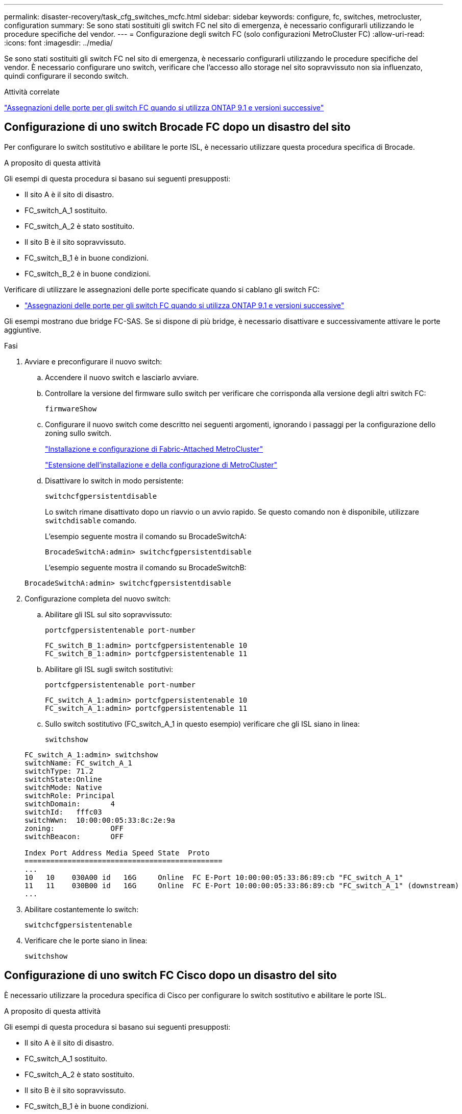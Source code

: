 ---
permalink: disaster-recovery/task_cfg_switches_mcfc.html 
sidebar: sidebar 
keywords: configure, fc, switches, metrocluster, configuration 
summary: Se sono stati sostituiti gli switch FC nel sito di emergenza, è necessario configurarli utilizzando le procedure specifiche del vendor. 
---
= Configurazione degli switch FC (solo configurazioni MetroCluster FC)
:allow-uri-read: 
:icons: font
:imagesdir: ../media/


[role="lead"]
Se sono stati sostituiti gli switch FC nel sito di emergenza, è necessario configurarli utilizzando le procedure specifiche del vendor. È necessario configurare uno switch, verificare che l'accesso allo storage nel sito sopravvissuto non sia influenzato, quindi configurare il secondo switch.

.Attività correlate
link:../install-fc/concept_port_assignments_for_fc_switches_when_using_ontap_9_1_and_later.html["Assegnazioni delle porte per gli switch FC quando si utilizza ONTAP 9.1 e versioni successive"]



== Configurazione di uno switch Brocade FC dopo un disastro del sito

Per configurare lo switch sostitutivo e abilitare le porte ISL, è necessario utilizzare questa procedura specifica di Brocade.

.A proposito di questa attività
Gli esempi di questa procedura si basano sui seguenti presupposti:

* Il sito A è il sito di disastro.
* FC_switch_A_1 sostituito.
* FC_switch_A_2 è stato sostituito.
* Il sito B è il sito sopravvissuto.
* FC_switch_B_1 è in buone condizioni.
* FC_switch_B_2 è in buone condizioni.


Verificare di utilizzare le assegnazioni delle porte specificate quando si cablano gli switch FC:

* link:../install-fc/concept_port_assignments_for_fc_switches_when_using_ontap_9_1_and_later.html["Assegnazioni delle porte per gli switch FC quando si utilizza ONTAP 9.1 e versioni successive"]


Gli esempi mostrano due bridge FC-SAS. Se si dispone di più bridge, è necessario disattivare e successivamente attivare le porte aggiuntive.

.Fasi
. Avviare e preconfigurare il nuovo switch:
+
.. Accendere il nuovo switch e lasciarlo avviare.
.. Controllare la versione del firmware sullo switch per verificare che corrisponda alla versione degli altri switch FC:
+
`firmwareShow`

.. Configurare il nuovo switch come descritto nei seguenti argomenti, ignorando i passaggi per la configurazione dello zoning sullo switch.
+
link:../install-fc/index.html["Installazione e configurazione di Fabric-Attached MetroCluster"]

+
link:../install-stretch/concept_considerations_differences.html["Estensione dell'installazione e della configurazione di MetroCluster"]

.. Disattivare lo switch in modo persistente:
+
`switchcfgpersistentdisable`

+
Lo switch rimane disattivato dopo un riavvio o un avvio rapido. Se questo comando non è disponibile, utilizzare `switchdisable` comando.

+
L'esempio seguente mostra il comando su BrocadeSwitchA:

+
[listing]
----
BrocadeSwitchA:admin> switchcfgpersistentdisable
----
+
L'esempio seguente mostra il comando su BrocadeSwitchB:

+
[listing]
----
BrocadeSwitchA:admin> switchcfgpersistentdisable
----


. Configurazione completa del nuovo switch:
+
.. Abilitare gli ISL sul sito sopravvissuto:
+
`portcfgpersistentenable port-number`

+
[listing]
----
FC_switch_B_1:admin> portcfgpersistentenable 10
FC_switch_B_1:admin> portcfgpersistentenable 11
----
.. Abilitare gli ISL sugli switch sostitutivi:
+
`portcfgpersistentenable port-number`

+
[listing]
----
FC_switch_A_1:admin> portcfgpersistentenable 10
FC_switch_A_1:admin> portcfgpersistentenable 11
----
.. Sullo switch sostitutivo (FC_switch_A_1 in questo esempio) verificare che gli ISL siano in linea:
+
`switchshow`

+
[listing]
----
FC_switch_A_1:admin> switchshow
switchName: FC_switch_A_1
switchType: 71.2
switchState:Online
switchMode: Native
switchRole: Principal
switchDomain:       4
switchId:   fffc03
switchWwn:  10:00:00:05:33:8c:2e:9a
zoning:             OFF
switchBeacon:       OFF

Index Port Address Media Speed State  Proto
==============================================
...
10   10    030A00 id   16G     Online  FC E-Port 10:00:00:05:33:86:89:cb "FC_switch_A_1"
11   11    030B00 id   16G     Online  FC E-Port 10:00:00:05:33:86:89:cb "FC_switch_A_1" (downstream)
...
----


. Abilitare costantemente lo switch:
+
`switchcfgpersistentenable`

. Verificare che le porte siano in linea:
+
`switchshow`





== Configurazione di uno switch FC Cisco dopo un disastro del sito

È necessario utilizzare la procedura specifica di Cisco per configurare lo switch sostitutivo e abilitare le porte ISL.

.A proposito di questa attività
Gli esempi di questa procedura si basano sui seguenti presupposti:

* Il sito A è il sito di disastro.
* FC_switch_A_1 sostituito.
* FC_switch_A_2 è stato sostituito.
* Il sito B è il sito sopravvissuto.
* FC_switch_B_1 è in buone condizioni.
* FC_switch_B_2 è in buone condizioni.


.Fasi
. Configurare lo switch:
+
.. Fare riferimento a. link:../install-fc/index.html["Installazione e configurazione di Fabric-Attached MetroCluster"]
.. Seguire la procedura per la configurazione dello switch in link:../install-fc/task_reset_the_cisco_fc_switch_to_factory_defaults.html["Configurazione degli switch FC Cisco"] Sezione, _tranne_ per la sezione "Configurazione dello zoning su uno switch FC Cisco":
+
Lo zoning viene configurato più avanti in questa procedura.



. Sullo switch integro (in questo esempio, FC_switch_B_1), attivare le porte ISL.
+
L'esempio seguente mostra i comandi per abilitare le porte:

+
[listing]
----
FC_switch_B_1# conf t
FC_switch_B_1(config)# int fc1/14-15
FC_switch_B_1(config)# no shut
FC_switch_B_1(config)# end
FC_switch_B_1# copy running-config startup-config
FC_switch_B_1#
----
. Verificare che le porte ISL siano in funzione utilizzando il comando show interface brief.
. Recuperare le informazioni di zoning dal fabric.
+
L'esempio seguente mostra i comandi per distribuire la configurazione dello zoning:

+
[listing]
----
FC_switch_B_1(config-zone)# zoneset distribute full vsan 10
FC_switch_B_1(config-zone)# zoneset distribute full vsan 20
FC_switch_B_1(config-zone)# end
----
+
FC_switch_B_1 viene distribuito a tutti gli altri switch del fabric per "vsan 10" e "vsan 20" e le informazioni di zoning vengono recuperate da FC_switch_A_1.

. Sullo switch integro, verificare che le informazioni di zoning siano recuperate correttamente dallo switch del partner:
+
`show zone`

+
[listing]
----
FC_switch_B_1# show zone
zone name FC-VI_Zone_1_10 vsan 10
  interface fc1/1 swwn 20:00:54:7f:ee:e3:86:50
  interface fc1/2 swwn 20:00:54:7f:ee:e3:86:50
  interface fc1/1 swwn 20:00:54:7f:ee:b8:24:c0
  interface fc1/2 swwn 20:00:54:7f:ee:b8:24:c0

zone name STOR_Zone_1_20_25A vsan 20
  interface fc1/5 swwn 20:00:54:7f:ee:e3:86:50
  interface fc1/8 swwn 20:00:54:7f:ee:e3:86:50
  interface fc1/9 swwn 20:00:54:7f:ee:e3:86:50
  interface fc1/10 swwn 20:00:54:7f:ee:e3:86:50
  interface fc1/11 swwn 20:00:54:7f:ee:e3:86:50
  interface fc1/8 swwn 20:00:54:7f:ee:b8:24:c0
  interface fc1/9 swwn 20:00:54:7f:ee:b8:24:c0
  interface fc1/10 swwn 20:00:54:7f:ee:b8:24:c0
  interface fc1/11 swwn 20:00:54:7f:ee:b8:24:c0

zone name STOR_Zone_1_20_25B vsan 20
  interface fc1/8 swwn 20:00:54:7f:ee:e3:86:50
  interface fc1/9 swwn 20:00:54:7f:ee:e3:86:50
  interface fc1/10 swwn 20:00:54:7f:ee:e3:86:50
  interface fc1/11 swwn 20:00:54:7f:ee:e3:86:50
  interface fc1/5 swwn 20:00:54:7f:ee:b8:24:c0
  interface fc1/8 swwn 20:00:54:7f:ee:b8:24:c0
  interface fc1/9 swwn 20:00:54:7f:ee:b8:24:c0
  interface fc1/10 swwn 20:00:54:7f:ee:b8:24:c0
  interface fc1/11 swwn 20:00:54:7f:ee:b8:24:c0
FC_switch_B_1#
----
. Determinare i nomi internazionali (WWN) degli switch nel fabric dello switch.
+
In questo esempio, i due WWN dello switch sono i seguenti:

+
** FC_switch_A_1: 20:00:54:7f:ee:b8:24:c0
** FC_switch_B_1: 20:00:54:7f:ee:c6:80:78


+
[listing]
----
FC_switch_B_1# show wwn switch
Switch WWN is 20:00:54:7f:ee:c6:80:78
FC_switch_B_1#

FC_switch_A_1# show wwn switch
Switch WWN is 20:00:54:7f:ee:b8:24:c0
FC_switch_A_1#
----
. Accedere alla modalità di configurazione della zona e rimuovere i membri della zona che non appartengono ai WWN dei due switch:
+
--
`no member interface interface-ide swwn wwn`

In questo esempio, i seguenti membri non sono associati al WWN di uno degli switch del fabric e devono essere rimossi:

** Nome della zona FC-VI_zone_1_10 vsan 10
+
*** Interfaccia fc1/1 swwn 20:00:54:7f:ee:e3:86:50
*** Interfaccia fc1/2 swwn 20:00:54:7f:ee:e3:86:50





NOTE: I sistemi AFF A700 e FAS9000 supportano quattro porte FC-VI. È necessario rimuovere tutte e quattro le porte dalla zona FC-VI.

** Nome zona STOR_zone_1_20_25A vsan 20
+
*** Interfaccia fc1/5 swwn 20:00:54:7f:ee:e3:86:50
*** Interfaccia fc1/8 swwn 20:00:54:7f:ee:e3:86:50
*** Interfaccia fc1/9 swwn 20:00:54:7f:ee:e3:86:50
*** Interfaccia fc1/10 swwn 20:00:54:7f:ee:e3:86:50
*** Interfaccia fc1/11 swwn 20:00:54:7f:ee:e3:86:50


** Nome zona STOR_zone_1_20_25B vsan 20
+
*** Interfaccia fc1/8 swwn 20:00:54:7f:ee:e3:86:50
*** Interfaccia fc1/9 swwn 20:00:54:7f:ee:e3:86:50
*** Interfaccia fc1/10 swwn 20:00:54:7f:ee:e3:86:50
*** Interfaccia fc1/11 swwn 20:00:54:7f:ee:e3:86:50




Nell'esempio seguente viene illustrata la rimozione di queste interfacce:

[listing]
----

 FC_switch_B_1# conf t
 FC_switch_B_1(config)# zone name FC-VI_Zone_1_10 vsan 10
 FC_switch_B_1(config-zone)# no member interface fc1/1 swwn 20:00:54:7f:ee:e3:86:50
 FC_switch_B_1(config-zone)# no member interface fc1/2 swwn 20:00:54:7f:ee:e3:86:50
 FC_switch_B_1(config-zone)# zone name STOR_Zone_1_20_25A vsan 20
 FC_switch_B_1(config-zone)# no member interface fc1/5 swwn 20:00:54:7f:ee:e3:86:50
 FC_switch_B_1(config-zone)# no member interface fc1/8 swwn 20:00:54:7f:ee:e3:86:50
 FC_switch_B_1(config-zone)# no member interface fc1/9 swwn 20:00:54:7f:ee:e3:86:50
 FC_switch_B_1(config-zone)# no member interface fc1/10 swwn 20:00:54:7f:ee:e3:86:50
 FC_switch_B_1(config-zone)# no member interface fc1/11 swwn 20:00:54:7f:ee:e3:86:50
 FC_switch_B_1(config-zone)# zone name STOR_Zone_1_20_25B vsan 20
 FC_switch_B_1(config-zone)# no member interface fc1/8 swwn 20:00:54:7f:ee:e3:86:50
 FC_switch_B_1(config-zone)# no member interface fc1/9 swwn 20:00:54:7f:ee:e3:86:50
 FC_switch_B_1(config-zone)# no member interface fc1/10 swwn 20:00:54:7f:ee:e3:86:50
 FC_switch_B_1(config-zone)# no member interface fc1/11 swwn 20:00:54:7f:ee:e3:86:50
 FC_switch_B_1(config-zone)# save running-config startup-config
 FC_switch_B_1(config-zone)# zoneset distribute full 10
 FC_switch_B_1(config-zone)# zoneset distribute full 20
 FC_switch_B_1(config-zone)# end
 FC_switch_B_1# copy running-config startup-config
----
--


. [[step8]]aggiungere le porte del nuovo switch alle zone.
+
Nell'esempio seguente si presuppone che il cablaggio dello switch sostitutivo sia identico a quello dello switch precedente:

+
[listing]
----

 FC_switch_B_1# conf t
 FC_switch_B_1(config)# zone name FC-VI_Zone_1_10 vsan 10
 FC_switch_B_1(config-zone)# member interface fc1/1 swwn 20:00:54:7f:ee:c6:80:78
 FC_switch_B_1(config-zone)# member interface fc1/2 swwn 20:00:54:7f:ee:c6:80:78
 FC_switch_B_1(config-zone)# zone name STOR_Zone_1_20_25A vsan 20
 FC_switch_B_1(config-zone)# member interface fc1/5 swwn 20:00:54:7f:ee:c6:80:78
 FC_switch_B_1(config-zone)# member interface fc1/8 swwn 20:00:54:7f:ee:c6:80:78
 FC_switch_B_1(config-zone)# member interface fc1/9 swwn 20:00:54:7f:ee:c6:80:78
 FC_switch_B_1(config-zone)# member interface fc1/10 swwn 20:00:54:7f:ee:c6:80:78
 FC_switch_B_1(config-zone)# member interface fc1/11 swwn 20:00:54:7f:ee:c6:80:78
 FC_switch_B_1(config-zone)# zone name STOR_Zone_1_20_25B vsan 20
 FC_switch_B_1(config-zone)# member interface fc1/8 swwn 20:00:54:7f:ee:c6:80:78
 FC_switch_B_1(config-zone)# member interface fc1/9 swwn 20:00:54:7f:ee:c6:80:78
 FC_switch_B_1(config-zone)# member interface fc1/10 swwn 20:00:54:7f:ee:c6:80:78
 FC_switch_B_1(config-zone)# member interface fc1/11 swwn 20:00:54:7f:ee:c6:80:78
 FC_switch_B_1(config-zone)# save running-config startup-config
 FC_switch_B_1(config-zone)# zoneset distribute full 10
 FC_switch_B_1(config-zone)# zoneset distribute full 20
 FC_switch_B_1(config-zone)# end
 FC_switch_B_1# copy running-config startup-config
----
. Verificare che lo zoning sia configurato correttamente: `show zone`
+
Il seguente esempio di output mostra le tre zone:

+
[listing]
----

 FC_switch_B_1# show zone
   zone name FC-VI_Zone_1_10 vsan 10
     interface fc1/1 swwn 20:00:54:7f:ee:c6:80:78
     interface fc1/2 swwn 20:00:54:7f:ee:c6:80:78
     interface fc1/1 swwn 20:00:54:7f:ee:b8:24:c0
     interface fc1/2 swwn 20:00:54:7f:ee:b8:24:c0

   zone name STOR_Zone_1_20_25A vsan 20
     interface fc1/5 swwn 20:00:54:7f:ee:c6:80:78
     interface fc1/8 swwn 20:00:54:7f:ee:c6:80:78
     interface fc1/9 swwn 20:00:54:7f:ee:c6:80:78
     interface fc1/10 swwn 20:00:54:7f:ee:c6:80:78
     interface fc1/11 swwn 20:00:54:7f:ee:c6:80:78
     interface fc1/8 swwn 20:00:54:7f:ee:b8:24:c0
     interface fc1/9 swwn 20:00:54:7f:ee:b8:24:c0
     interface fc1/10 swwn 20:00:54:7f:ee:b8:24:c0
     interface fc1/11 swwn 20:00:54:7f:ee:b8:24:c0

   zone name STOR_Zone_1_20_25B vsan 20
     interface fc1/8 swwn 20:00:54:7f:ee:c6:80:78
     interface fc1/9 swwn 20:00:54:7f:ee:c6:80:78
     interface fc1/10 swwn 20:00:54:7f:ee:c6:80:78
     interface fc1/11 swwn 20:00:54:7f:ee:c6:80:78
     interface fc1/5 swwn 20:00:54:7f:ee:b8:24:c0
     interface fc1/8 swwn 20:00:54:7f:ee:b8:24:c0
     interface fc1/9 swwn 20:00:54:7f:ee:b8:24:c0
     interface fc1/10 swwn 20:00:54:7f:ee:b8:24:c0
     interface fc1/11 swwn 20:00:54:7f:ee:b8:24:c0
 FC_switch_B_1#
----

